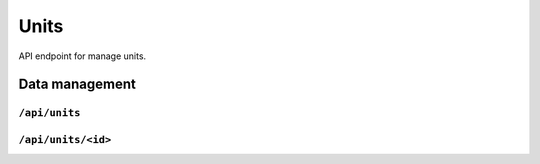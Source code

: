 .. StoreKeeper documentation

Units
=====

API endpoint for manage units.


Data management
---------------

``/api/units``
^^^^^^^^^^^^^^
.. autoflask:: app.server:app
    :endpoints: unit_list

``/api/units/<id>``
^^^^^^^^^^^^^^^^^^^
.. autoflask:: app.server:app
    :endpoints: unit

